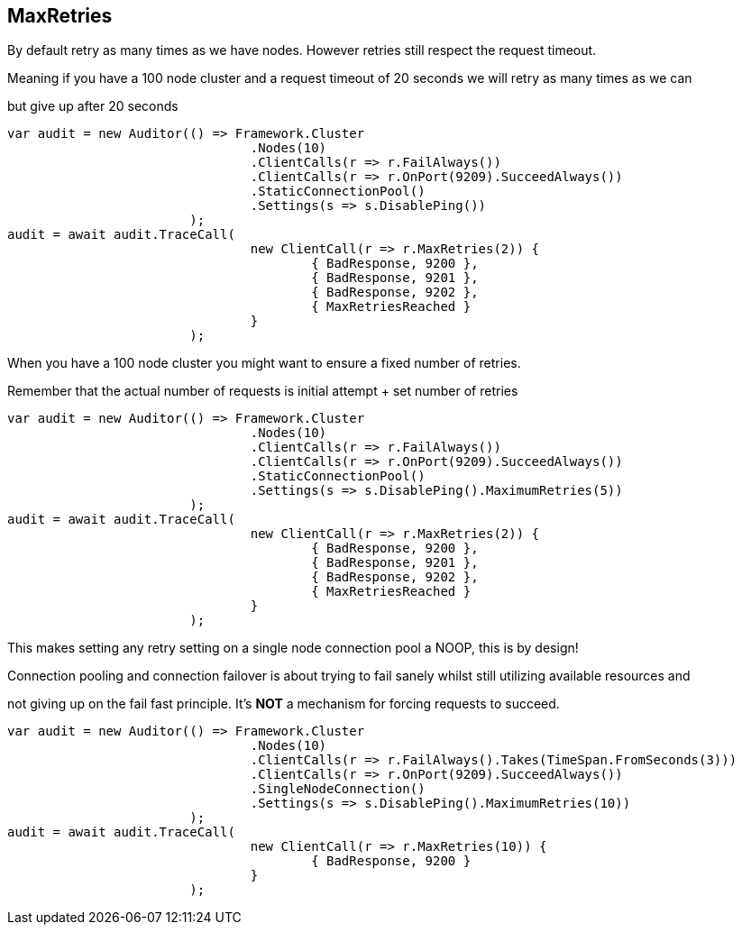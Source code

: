 == MaxRetries
By default retry as many times as we have nodes. However retries still respect the request timeout.
Meaning if you have a 100 node cluster and a request timeout of 20 seconds we will retry as many times as we can
but give up after 20 seconds


[source, csharp]
----
var audit = new Auditor(() => Framework.Cluster
				.Nodes(10)
				.ClientCalls(r => r.FailAlways())
				.ClientCalls(r => r.OnPort(9209).SucceedAlways())
				.StaticConnectionPool()
				.Settings(s => s.DisablePing())
			);
audit = await audit.TraceCall(
				new ClientCall(r => r.MaxRetries(2)) {
					{ BadResponse, 9200 },
					{ BadResponse, 9201 },
					{ BadResponse, 9202 },
					{ MaxRetriesReached }
				}
			);
----

When you have a 100 node cluster you might want to ensure a fixed number of retries. 
Remember that the actual number of requests is initial attempt + set number of retries 


[source, csharp]
----
var audit = new Auditor(() => Framework.Cluster
				.Nodes(10)
				.ClientCalls(r => r.FailAlways())
				.ClientCalls(r => r.OnPort(9209).SucceedAlways())
				.StaticConnectionPool()
				.Settings(s => s.DisablePing().MaximumRetries(5))
			);
audit = await audit.TraceCall(
				new ClientCall(r => r.MaxRetries(2)) {
					{ BadResponse, 9200 },
					{ BadResponse, 9201 },
					{ BadResponse, 9202 },
					{ MaxRetriesReached }
				}
			);
----

This makes setting any retry setting on a single node connection pool a NOOP, this is by design! 
Connection pooling and connection failover is about trying to fail sanely whilst still utilizing available resources and 
not giving up on the fail fast principle. It's *NOT* a mechanism for forcing requests to succeed.


[source, csharp]
----
var audit = new Auditor(() => Framework.Cluster
				.Nodes(10)
				.ClientCalls(r => r.FailAlways().Takes(TimeSpan.FromSeconds(3)))
				.ClientCalls(r => r.OnPort(9209).SucceedAlways())
				.SingleNodeConnection()
				.Settings(s => s.DisablePing().MaximumRetries(10))
			);
audit = await audit.TraceCall(
				new ClientCall(r => r.MaxRetries(10)) {
					{ BadResponse, 9200 }
				}
			);
----
